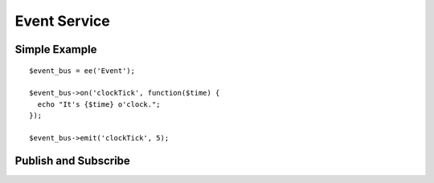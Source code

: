 Event Service
=============

.. todo:: This article is a STUB and needs to be completed.

.. highlight:: php

Simple Example
--------------

::

  $event_bus = ee('Event');

  $event_bus->on('clockTick', function($time) {
    echo "It's {$time} o'clock.";
  });

  $event_bus->emit('clockTick', 5);


Publish and Subscribe
---------------------
